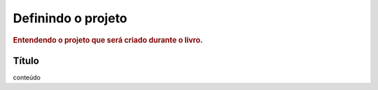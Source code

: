 
.. _project:

========================
Definindo o projeto
========================

.. rubric:: Entendendo o projeto que será criado durante o livro.


Título
=========

conteúdo